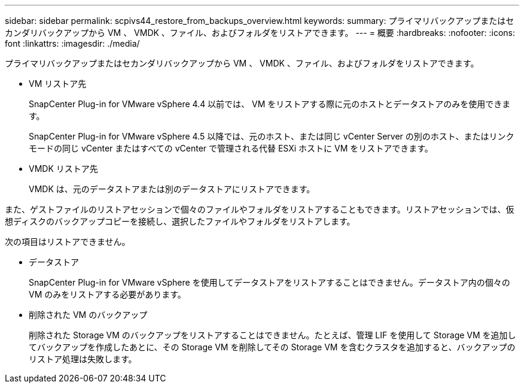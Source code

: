 ---
sidebar: sidebar 
permalink: scpivs44_restore_from_backups_overview.html 
keywords:  
summary: プライマリバックアップまたはセカンダリバックアップから VM 、 VMDK 、ファイル、およびフォルダをリストアできます。 
---
= 概要
:hardbreaks:
:nofooter: 
:icons: font
:linkattrs: 
:imagesdir: ./media/


[role="lead"]
プライマリバックアップまたはセカンダリバックアップから VM 、 VMDK 、ファイル、およびフォルダをリストアできます。

* VM リストア先
+
SnapCenter Plug-in for VMware vSphere 4.4 以前では、 VM をリストアする際に元のホストとデータストアのみを使用できます。

+
SnapCenter Plug-in for VMware vSphere 4.5 以降では、元のホスト、または同じ vCenter Server の別のホスト、またはリンクモードの同じ vCenter またはすべての vCenter で管理される代替 ESXi ホストに VM をリストアできます。

* VMDK リストア先
+
VMDK は、元のデータストアまたは別のデータストアにリストアできます。



また、ゲストファイルのリストアセッションで個々のファイルやフォルダをリストアすることもできます。リストアセッションでは、仮想ディスクのバックアップコピーを接続し、選択したファイルやフォルダをリストアします。

次の項目はリストアできません。

* データストア
+
SnapCenter Plug-in for VMware vSphere を使用してデータストアをリストアすることはできません。データストア内の個々の VM のみをリストアする必要があります。

* 削除された VM のバックアップ
+
削除された Storage VM のバックアップをリストアすることはできません。たとえば、管理 LIF を使用して Storage VM を追加してバックアップを作成したあとに、その Storage VM を削除してその Storage VM を含むクラスタを追加すると、バックアップのリストア処理は失敗します。


